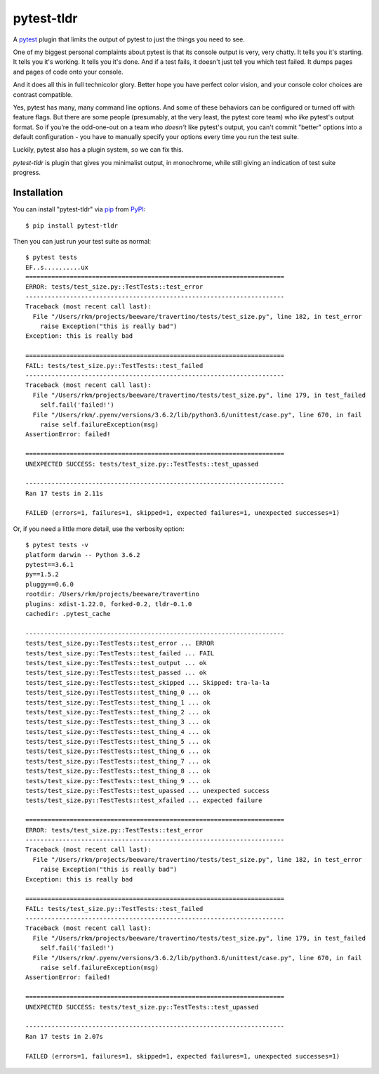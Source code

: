 ===========
pytest-tldr
===========

.. image:: https://img.shields.io/pypi/v/pytest-tldr.svg
    :target: https://pypi.org/project/pytest-tldr
    :alt: PyPI version

.. image:: https://img.shields.io/pypi/pyversions/pytest-tldr.svg
    :target: https://pypi.org/project/pytest-tldr
    :alt: Python versions

.. image:: https://img.shields.io/pypi/l/briefcase.svg
    :target: https://github.com/pybee/briefcase/blob/master/LICENSE
    :alt: License

.. image:: https://beekeeper.herokuapp.com/projects/freakboy3742/pytest-tldr/shield
    :target: https://beekeeper.herokuapp.com/projects/freakboy3742/pytest-tldr
    :alt: Build status


A `pytest`_ plugin that limits the output of pytest to just the things you
need to see.

One of my biggest personal complaints about pytest is that its console
output is very, very chatty. It tells you it's starting. It tells you it's
working. It tells you it's done. And if a test fails, it doesn't just
tell you which test failed. It dumps pages and pages of code onto
your console.

And it does all this in full technicolor glory. Better hope you have perfect
color vision, and your console color choices are contrast compatible.

Yes, pytest has many, many command line options. And some of these behaviors
can be configured or turned off with feature flags. But there are some people
(presumably, at the very least, the pytest core team) who *like* pytest's
output format. So if you're the odd-one-out on a team who *doesn't* like
pytest's output, you can't commit "better" options into a default
configuration - you have to manually specify your options every time you run
the test suite.

Luckily, pytest also has a plugin system, so we can fix this.

`pytest-tldr` is plugin that gives you minimalist output, in monochrome,
while still giving an indication of test suite progress.

Installation
------------

You can install "pytest-tldr" via `pip`_ from `PyPI`_::

    $ pip install pytest-tldr

Then you can just run your test suite as normal::

    $ pytest tests
    EF..s..........ux
    ======================================================================
    ERROR: tests/test_size.py::TestTests::test_error
    ----------------------------------------------------------------------
    Traceback (most recent call last):
      File "/Users/rkm/projects/beeware/travertino/tests/test_size.py", line 182, in test_error
        raise Exception("this is really bad")
    Exception: this is really bad

    ======================================================================
    FAIL: tests/test_size.py::TestTests::test_failed
    ----------------------------------------------------------------------
    Traceback (most recent call last):
      File "/Users/rkm/projects/beeware/travertino/tests/test_size.py", line 179, in test_failed
        self.fail('failed!')
      File "/Users/rkm/.pyenv/versions/3.6.2/lib/python3.6/unittest/case.py", line 670, in fail
        raise self.failureException(msg)
    AssertionError: failed!

    ======================================================================
    UNEXPECTED SUCCESS: tests/test_size.py::TestTests::test_upassed

    ----------------------------------------------------------------------
    Ran 17 tests in 2.11s

    FAILED (errors=1, failures=1, skipped=1, expected failures=1, unexpected successes=1)

Or, if you need a little more detail, use the verbosity option::

    $ pytest tests -v
    platform darwin -- Python 3.6.2
    pytest==3.6.1
    py==1.5.2
    pluggy==0.6.0
    rootdir: /Users/rkm/projects/beeware/travertino
    plugins: xdist-1.22.0, forked-0.2, tldr-0.1.0
    cachedir: .pytest_cache

    ----------------------------------------------------------------------
    tests/test_size.py::TestTests::test_error ... ERROR
    tests/test_size.py::TestTests::test_failed ... FAIL
    tests/test_size.py::TestTests::test_output ... ok
    tests/test_size.py::TestTests::test_passed ... ok
    tests/test_size.py::TestTests::test_skipped ... Skipped: tra-la-la
    tests/test_size.py::TestTests::test_thing_0 ... ok
    tests/test_size.py::TestTests::test_thing_1 ... ok
    tests/test_size.py::TestTests::test_thing_2 ... ok
    tests/test_size.py::TestTests::test_thing_3 ... ok
    tests/test_size.py::TestTests::test_thing_4 ... ok
    tests/test_size.py::TestTests::test_thing_5 ... ok
    tests/test_size.py::TestTests::test_thing_6 ... ok
    tests/test_size.py::TestTests::test_thing_7 ... ok
    tests/test_size.py::TestTests::test_thing_8 ... ok
    tests/test_size.py::TestTests::test_thing_9 ... ok
    tests/test_size.py::TestTests::test_upassed ... unexpected success
    tests/test_size.py::TestTests::test_xfailed ... expected failure

    ======================================================================
    ERROR: tests/test_size.py::TestTests::test_error
    ----------------------------------------------------------------------
    Traceback (most recent call last):
      File "/Users/rkm/projects/beeware/travertino/tests/test_size.py", line 182, in test_error
        raise Exception("this is really bad")
    Exception: this is really bad

    ======================================================================
    FAIL: tests/test_size.py::TestTests::test_failed
    ----------------------------------------------------------------------
    Traceback (most recent call last):
      File "/Users/rkm/projects/beeware/travertino/tests/test_size.py", line 179, in test_failed
        self.fail('failed!')
      File "/Users/rkm/.pyenv/versions/3.6.2/lib/python3.6/unittest/case.py", line 670, in fail
        raise self.failureException(msg)
    AssertionError: failed!

    ======================================================================
    UNEXPECTED SUCCESS: tests/test_size.py::TestTests::test_upassed

    ----------------------------------------------------------------------
    Ran 17 tests in 2.07s

    FAILED (errors=1, failures=1, skipped=1, expected failures=1, unexpected successes=1)



.. _`Cookiecutter`: https://github.com/audreyr/cookiecutter
.. _`BSD-3`: http://opensource.org/licenses/BSD-3-Clause
.. _`pytest`: https://github.com/pytest-dev/pytest
.. _`pip`: https://pypi.org/project/pip/
.. _`PyPI`: https://pypi.org/project

